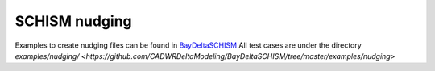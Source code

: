 
SCHISM nudging
==============

Examples to create nudging files can be found in `BayDeltaSCHISM <https://github.com/CADWRDeltaModeling/BayDeltaSCHISM>`_
All test cases are under the directory `examples/nudging/ <https://github.com/CADWRDeltaModeling/BayDeltaSCHISM/tree/master/examples/nudging>`

